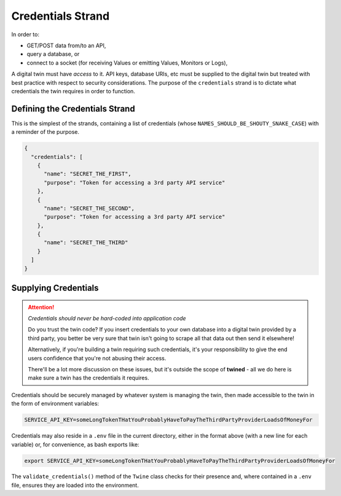 .. _credentials_strand:

==================
Credentials Strand
==================

In order to:

- GET/POST data from/to an API,
- query a database, or
- connect to a socket (for receiving Values or emitting Values, Monitors or Logs),

A digital twin must have *access* to it. API keys, database URIs, etc must be supplied to the digital twin but
treated with best practice with respect to security considerations. The purpose of the ``credentials`` strand is to
dictate what credentials the twin requires in order to function.

.. _defining_the_credentials_strand:

Defining the Credentials Strand
===============================

This is the simplest of the strands, containing a list of credentials (whose ``NAMES_SHOULD_BE_SHOUTY_SNAKE_CASE``) with
a reminder of the purpose.

.. code-block:: javascript

   {
     "credentials": [
       {
         "name": "SECRET_THE_FIRST",
         "purpose": "Token for accessing a 3rd party API service"
       },
       {
         "name": "SECRET_THE_SECOND",
         "purpose": "Token for accessing a 3rd party API service"
       },
       {
         "name": "SECRET_THE_THIRD"
       }
     ]
   }

.. _supplying_credentials:

Supplying Credentials
=====================

.. ATTENTION::

   *Credentials should never be hard-coded into application code*

   Do you trust the twin code? If you insert credentials to your own database into a digital twin
   provided by a third party, you better be very sure that twin isn't going to scrape all that data out then send
   it elsewhere!

   Alternatively, if you're building a twin requiring such credentials, it's your responsibility to give the end
   users confidence that you're not abusing their access.

   There'll be a lot more discussion on these issues, but it's outside the scope of **twined** - all we do here is
   make sure a twin has the credentials it requires.

Credentials should be securely managed by whatever system is managing the twin, then made accessible to the twin
in the form of environment variables:

.. code-block:: javascript

   SERVICE_API_KEY=someLongTokenTHatYouProbablyHaveToPayTheThirdPartyProviderLoadsOfMoneyFor

Credentials may also reside in a ``.env`` file in the current directory, either in the format above
(with a new line for each variable) or, for convenience, as bash exports like:

.. code-block:: javascript

   export SERVICE_API_KEY=someLongTokenTHatYouProbablyHaveToPayTheThirdPartyProviderLoadsOfMoneyFor

The ``validate_credentials()`` method of the ``Twine`` class checks for their presence and, where contained in a
``.env`` file, ensures they are loaded into the environment.
